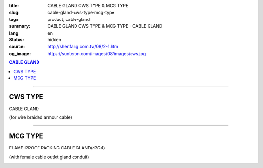 :title: CABLE GLAND CWS TYPE & MCG TYPE
:slug: cable-gland-cws-type-mcg-type
:tags: product, cable-gland
:summary: CABLE GLAND CWS TYPE & MCG TYPE - CABLE GLAND
:lang: en
:status: hidden
:source: http://shenfang.com.tw/08/2-1.htm
:og_image: https://sunteron.com/images/08/images/cws.jpg

.. contents:: CABLE GLAND

----

CWS TYPE
++++++++

CABLE GLAND

(for wire braided armour cable)

.. image:: {filename}/images/08/images/cws.jpg
   :name: http://shenfang.com.tw/08/images/CWS.JPG
   :alt: product
   :class: img-fluid

.. image:: {filename}/images/08/images/cws-1.jpg
   :name: http://shenfang.com.tw/08/images/CWS-1.JPG
   :alt: product
   :class: img-fluid

.. raw:: html

  <p align="right" style="margin-top: 0; margin-bottom: 0"><font size="2">&nbsp;&nbsp;&nbsp;&nbsp;&nbsp;&nbsp;&nbsp;&nbsp;&nbsp;&nbsp;&nbsp;&nbsp;&nbsp;&nbsp;&nbsp;&nbsp;&nbsp;&nbsp;&nbsp;&nbsp;&nbsp;&nbsp;&nbsp;&nbsp;&nbsp;&nbsp;&nbsp;&nbsp;&nbsp;&nbsp;&nbsp;&nbsp;&nbsp;&nbsp;&nbsp;&nbsp;&nbsp;&nbsp;&nbsp;&nbsp;&nbsp;&nbsp;&nbsp;&nbsp;&nbsp;&nbsp;&nbsp;&nbsp;&nbsp;&nbsp;&nbsp;&nbsp;&nbsp;&nbsp;&nbsp;&nbsp;&nbsp;&nbsp;&nbsp;&nbsp;&nbsp;&nbsp;&nbsp;&nbsp;&nbsp;&nbsp;&nbsp;&nbsp;&nbsp;&nbsp;&nbsp;&nbsp;&nbsp;&nbsp;&nbsp;&nbsp;&nbsp;&nbsp;&nbsp;&nbsp;&nbsp;&nbsp;&nbsp;&nbsp;&nbsp;&nbsp;&nbsp;&nbsp;&nbsp;&nbsp;&nbsp;&nbsp;&nbsp;&nbsp;&nbsp;&nbsp;&nbsp;&nbsp;&nbsp;&nbsp;&nbsp;&nbsp;&nbsp;&nbsp;&nbsp;&nbsp;&nbsp;&nbsp;&nbsp;&nbsp;&nbsp;&nbsp;&nbsp;&nbsp;&nbsp;&nbsp;&nbsp;&nbsp;&nbsp;&nbsp;&nbsp;&nbsp;&nbsp;&nbsp;&nbsp;&nbsp;&nbsp;&nbsp;&nbsp;&nbsp;&nbsp;&nbsp;&nbsp;&nbsp;&nbsp;&nbsp;&nbsp;&nbsp;&nbsp;&nbsp;&nbsp;&nbsp;&nbsp;&nbsp;&nbsp;&nbsp;&nbsp;&nbsp;&nbsp;&nbsp;&nbsp;&nbsp;&nbsp;&nbsp;&nbsp;&nbsp;&nbsp;&nbsp;&nbsp;&nbsp;&nbsp;&nbsp;&nbsp;&nbsp;&nbsp;&nbsp;&nbsp;&nbsp;&nbsp;&nbsp;&nbsp;&nbsp;&nbsp; 
  Unit</font><font size="2" face="新細明體">:<span lang="en">±</span>3mm</font></p>
  <table border="0" cellspacing="0" style="border-collapse: collapse" bordercolor="#111111" width="100%" cellpadding="0" id="AutoNumber14">
    <tr>
      <td width="100%">
      <table border="1" cellspacing="0" style="border-collapse: collapse" bordercolor="#111111" width="100%" cellpadding="0" id="AutoNumber21" height="241">
        <tr>
          <td width="11%" rowspan="2" height="37" align="center" bgcolor="#FFCCCC">
          <p style="margin-top: 0; margin-bottom: 0"><font size="2" face="Arial">
          Ordering Reference</font></p>
          <p style="margin-top: 0; margin-bottom: 0"><font size="2" face="Arial">
          (gland only)</font></td>
          <td width="7%" rowspan="2" height="37" align="center" bgcolor="#FFCCCC">
          <p style="margin-top: 0; margin-bottom: 0"><font size="2" face="Arial">
          Gland Size</font></td>
          <td width="9%" rowspan="2" height="37" align="center" bgcolor="#FFCCCC">
          <p style="margin-top: 0; margin-bottom: 0"><font size="2" face="Arial">
          Metric Entry Thread</font></p>
          <p style="margin-top: 0; margin-bottom: 0"><font size="2" face="Arial">C</font></td>
          <td width="8%" rowspan="2" height="37" align="center" bgcolor="#FFCCCC">
          <p style="margin-top: 0; margin-bottom: 0"><font size="2" face="Arial">
          Minimum Thread Length</font></p>
          <p style="margin-top: 0; margin-bottom: 0"><font size="2" face="Arial">D</font></td>
          <td width="9%" rowspan="2" height="37" align="center" bgcolor="#FFCCCC">
          <p style="margin-top: 0; margin-bottom: 0"><font size="2" face="Arial">
          Cable Dia</font></p>
          <p style="margin-top: 0; margin-bottom: 0"><font size="2" face="Arial">A</font></p>
          <p style="margin-top: 0; margin-bottom: 0"><font size="2" face="Arial">
          Max</font></td>
          <td width="16%" colspan="2" height="26" align="center" bgcolor="#FFCCCC">
          <p style="margin-top: 0; margin-bottom: 0"><font size="2" face="Arial">
          Cable Dia </font></p>
          <p style="margin-top: 0; margin-bottom: 0"><font size="2" face="Arial">B</font></td>
          <td width="8%" height="36" rowspan="2" align="center" bgcolor="#FFCCCC">
          <p style="margin-top: 0; margin-bottom: 0"><font size="2" face="Arial">
          Armour Wire Dia</font></td>
          <td width="8%" height="36" rowspan="2" align="center" bgcolor="#FFCCCC">
          <p style="margin-top: 0; margin-bottom: 0"><font size="2" face="Arial">
          Across Comers Dia</font></p>
          <p style="margin-top: 0; margin-bottom: 0"><font size="2" face="Arial">E
          Max</font></p>
          </td>
          <td width="6%" height="36" rowspan="2" align="center" bgcolor="#FFCCCC">
          <p style="margin-top: 0; margin-bottom: 0"><font size="2" face="Arial">
          No netric </font></p>
          <p style="margin-top: 0; margin-bottom: 0"><font size="2" face="Arial">
          PT/NPT</font></td>
          <td width="8%" height="244" rowspan="15" align="center" bgcolor="#FFCCCC">
          <p align="left">Material: Brass (CWS)</p>
          <p align="left">1.Earthing ring</p>
          <p align="left">2.Lock nut</p>
          <p align="left">3.sealing rings in Neoprene</td>
        </tr>
        <tr>
          <td width="7%" height="10" align="center" bgcolor="#FFCCCC">
          <font size="2" face="Arial">Min</font></td>
          <td width="7%" height="10" align="center" bgcolor="#FFCCCC">
          <font size="2" face="Arial">Max</font></td>
        </tr>
        <tr>
          <td width="11%" height="16" align="center">
          <p style="margin-left: 5"><font face="Arial" size="2">
          20/16CWS</font></td>
          <td width="7%" height="16" align="center"><font face="Arial" size="2">
          20/16</font></td>
          <td width="9%" height="16" align="center"><font face="Arial" size="2">20</font></td>
          <td width="8%" height="16" align="center"><font face="Arial" size="2">15</font></td>
          <td width="9%" height="16" align="center"><font face="Arial" size="2">
          8.6</font></td>
          <td width="7%" height="16" align="center"><font face="Arial" size="2">
          8.6</font></td>
          <td width="7%" height="16" align="center"><font face="Arial" size="2">
          13.4</font></td>
          <td width="8%" height="16" align="center"><font face="Arial" size="2">
          0.9</font></td>
          <td width="8%" height="16" align="center"><font face="Arial" size="2">
          24.4</font></td>
          <td width="6%" height="16" align="center"><font face="Arial" size="2">
          1/2</font></td>
        </tr>
        <tr>
          <td width="11%" height="16" align="center" bgcolor="#FFCCCC">
          <p style="margin-left: 5">
          <font face="Arial" size="2">20SCWS</font></td>
          <td width="7%" height="16" align="center" bgcolor="#FFCCCC">
          <font face="Arial" size="2">20S</font></td>
          <td width="9%" height="16" align="center" bgcolor="#FFCCCC">
          <font face="Arial" size="2">20</font></td>
          <td width="8%" height="16" align="center" bgcolor="#FFCCCC">
          <font face="Arial" size="2">10</font></td>
          <td width="9%" height="16" align="center" bgcolor="#FFCCCC">
          <font face="Arial" size="2">11.6</font></td>
          <td width="7%" height="16" align="center" bgcolor="#FFCCCC">
          <font face="Arial" size="2">11.6</font></td>
          <td width="7%" height="16" align="center" bgcolor="#FFCCCC">
          <font face="Arial" size="2">15.9</font></td>
          <td width="8%" height="16" align="center" bgcolor="#FFCCCC">
          <font face="Arial" size="2">0.9/1.25</font></td>
          <td width="8%" height="16" align="center" bgcolor="#FFCCCC">
          <font face="Arial" size="2">26.6</font></td>
          <td width="6%" height="16" align="center" bgcolor="#FFCCCC">
          <font face="Arial" size="2">1/2</font></td>
        </tr>
        <tr>
          <td width="11%" height="16" align="center">
          <p style="margin-left: 5"><font face="Arial" size="2">
          20CWS</font></td>
          <td width="7%" height="16" align="center"><font face="Arial" size="2">20</font></td>
          <td width="9%" height="16" align="center"><font face="Arial" size="2">20</font></td>
          <td width="8%" height="16" align="center"><font face="Arial" size="2">10</font></td>
          <td width="9%" height="16" align="center"><font face="Arial" size="2">
          13.9</font></td>
          <td width="7%" height="16" align="center"><font face="Arial" size="2">14</font></td>
          <td width="7%" height="16" align="center"><font face="Arial" size="2">
          20.9</font></td>
          <td width="8%" height="16" align="center"><font face="Arial" size="2">
          0.9/1.25</font></td>
          <td width="8%" height="16" align="center"><font face="Arial" size="2">
          33.3</font></td>
          <td width="6%" height="16" align="center"><font face="Arial" size="2">
          1/2</font></td>
        </tr>
        <tr>
          <td width="11%" height="16" align="center" bgcolor="#FFCCCC">
          <p style="margin-left: 5">
          <font face="Arial" size="2">25CWS</font></td>
          <td width="7%" height="16" align="center" bgcolor="#FFCCCC">
          <font face="Arial" size="2">25</font></td>
          <td width="9%" height="16" align="center" bgcolor="#FFCCCC">
          <font face="Arial" size="2">25</font></td>
          <td width="8%" height="16" align="center" bgcolor="#FFCCCC">
          <font face="Arial" size="2">10</font></td>
          <td width="9%" height="16" align="center" bgcolor="#FFCCCC">
          <font face="Arial" size="2">19.9</font></td>
          <td width="7%" height="16" align="center" bgcolor="#FFCCCC">
          <font face="Arial" size="2">20</font></td>
          <td width="7%" height="16" align="center" bgcolor="#FFCCCC">
          <font face="Arial" size="2">26.2</font></td>
          <td width="8%" height="16" align="center" bgcolor="#FFCCCC">
          <font face="Arial" size="2">1.25/1.6</font></td>
          <td width="8%" height="16" align="center" bgcolor="#FFCCCC">
          <font face="Arial" size="2">40.5</font></td>
          <td width="6%" height="16" align="center" bgcolor="#FFCCCC">
          <font face="Arial" size="2">3/4</font></td>
        </tr>
        <tr>
          <td width="11%" height="16" align="center">
          <p style="margin-left: 5"><font face="Arial" size="2">
          32CWS</font></td>
          <td width="7%" height="16" align="center"><font face="Arial" size="2">32</font></td>
          <td width="9%" height="16" align="center"><font face="Arial" size="2">32</font></td>
          <td width="8%" height="16" align="center"><font face="Arial" size="2">10</font></td>
          <td width="9%" height="16" align="center"><font face="Arial" size="2">
          26.2</font></td>
          <td width="7%" height="16" align="center"><font face="Arial" size="2">
          26.3</font></td>
          <td width="7%" height="16" align="center"><font face="Arial" size="2">
          33.9</font></td>
          <td width="8%" height="16" align="center"><font face="Arial" size="2">
          1.6/2.0</font></td>
          <td width="8%" height="16" align="center"><font face="Arial" size="2">
          51.0</font></td>
          <td width="6%" height="16" align="center"><font face="Arial" size="2">1</font></td>
        </tr>
        <tr>
          <td width="11%" height="16" align="center" bgcolor="#FFCCCC">
          <p style="margin-left: 5">
          <font face="Arial" size="2">40CWS</font></td>
          <td width="7%" height="16" align="center" bgcolor="#FFCCCC">
          <font face="Arial" size="2">40</font></td>
          <td width="9%" height="16" align="center" bgcolor="#FFCCCC">
          <font face="Arial" size="2">40</font></td>
          <td width="8%" height="16" align="center" bgcolor="#FFCCCC">
          <font face="Arial" size="2">10</font></td>
          <td width="9%" height="16" align="center" bgcolor="#FFCCCC">
          <font face="Arial" size="2">32.1</font></td>
          <td width="7%" height="16" align="center" bgcolor="#FFCCCC">
          <font face="Arial" size="2">33</font></td>
          <td width="7%" height="16" align="center" bgcolor="#FFCCCC">
          <font face="Arial" size="2">40.4</font></td>
          <td width="8%" height="16" align="center" bgcolor="#FFCCCC">
          <font face="Arial" size="2">1.6/2.0</font></td>
          <td width="8%" height="16" align="center" bgcolor="#FFCCCC">
          <font face="Arial" size="2">61.0</font></td>
          <td width="6%" height="16" align="center" bgcolor="#FFCCCC">
          <font face="Arial" size="2">1-1/4</font></td>
        </tr>
        <tr>
          <td width="11%" height="16" align="center">
          <p style="margin-left: 5"><font face="Arial" size="2">
          50SCWS</font></td>
          <td width="7%" height="16" align="center"><font face="Arial" size="2">
          50S</font></td>
          <td width="9%" height="16" align="center"><font face="Arial" size="2">50</font></td>
          <td width="8%" height="16" align="center"><font face="Arial" size="2">15</font></td>
          <td width="9%" height="16" align="center"><font face="Arial" size="2">
          38.1</font></td>
          <td width="7%" height="16" align="center"><font face="Arial" size="2">
          38.2</font></td>
          <td width="7%" height="16" align="center"><font face="Arial" size="2">
          46.7</font></td>
          <td width="8%" height="16" align="center"><font face="Arial" size="2">
          2.0/2.5</font></td>
          <td width="8%" height="16" align="center"><font face="Arial" size="2">
          66.5</font></td>
          <td width="6%" height="16" align="center"><font face="Arial" size="2">
          1-1/2</font></td>
        </tr>
        <tr>
          <td width="11%" height="16" align="center" bgcolor="#FFCCCC">
          <p style="margin-left: 5">
          <font face="Arial" size="2">50CWS</font></td>
          <td width="7%" height="16" align="center" bgcolor="#FFCCCC">
          <font face="Arial" size="2">50</font></td>
          <td width="9%" height="16" align="center" bgcolor="#FFCCCC">
          <font face="Arial" size="2">50</font></td>
          <td width="8%" height="16" align="center" bgcolor="#FFCCCC">
          <font face="Arial" size="2">15</font></td>
          <td width="9%" height="16" align="center" bgcolor="#FFCCCC">
          <font face="Arial" size="2">44.0</font></td>
          <td width="7%" height="16" align="center" bgcolor="#FFCCCC">
          <font face="Arial" size="2">44.1</font></td>
          <td width="7%" height="16" align="center" bgcolor="#FFCCCC">
          <font face="Arial" size="2">53.1</font></td>
          <td width="8%" height="16" align="center" bgcolor="#FFCCCC">
          <font face="Arial" size="2">2.0/2.5</font></td>
          <td width="8%" height="16" align="center" bgcolor="#FFCCCC">
          <font face="Arial" size="2">77.7</font></td>
          <td width="6%" height="16" align="center" bgcolor="#FFCCCC">
          <font face="Arial" size="2">1-1/2</font></td>
        </tr>
        <tr>
          <td width="11%" height="16" align="center">
          <p style="margin-left: 5"><font face="Arial" size="2">
          63SCWS</font></td>
          <td width="7%" height="16" align="center"><font face="Arial" size="2">
          63S</font></td>
          <td width="9%" height="16" align="center"><font face="Arial" size="2">63</font></td>
          <td width="8%" height="16" align="center"><font face="Arial" size="2">15</font></td>
          <td width="9%" height="16" align="center"><font face="Arial" size="2">
          50.0</font></td>
          <td width="7%" height="16" align="center"><font face="Arial" size="2">
          50.1</font></td>
          <td width="7%" height="16" align="center"><font face="Arial" size="2">
          59.4</font></td>
          <td width="8%" height="16" align="center"><font face="Arial" size="2">
          2.5</font></td>
          <td width="8%" height="16" align="center"><font face="Arial" size="2">
          83.2</font></td>
          <td width="6%" height="16" align="center"><font face="Arial" size="2">2</font></td>
        </tr>
        <tr>
          <td width="11%" height="16" align="center" bgcolor="#FFCCCC">
          <p style="margin-left: 5">
          <font face="Arial" size="2">63CWS</font></td>
          <td width="7%" height="16" align="center" bgcolor="#FFCCCC">
          <font face="Arial" size="2">63</font></td>
          <td width="9%" height="16" align="center" bgcolor="#FFCCCC">
          <font face="Arial" size="2">63</font></td>
          <td width="8%" height="16" align="center" bgcolor="#FFCCCC">
          <font face="Arial" size="2">15</font></td>
          <td width="9%" height="16" align="center" bgcolor="#FFCCCC">
          <font face="Arial" size="2">55.9</font></td>
          <td width="7%" height="16" align="center" bgcolor="#FFCCCC">
          <font face="Arial" size="2">56</font></td>
          <td width="7%" height="16" align="center" bgcolor="#FFCCCC">
          <font face="Arial" size="2">65.9</font></td>
          <td width="8%" height="16" align="center" bgcolor="#FFCCCC">
          <font face="Arial" size="2">2.5</font></td>
          <td width="8%" height="16" align="center" bgcolor="#FFCCCC">
          <font face="Arial" size="2">88.7</font></td>
          <td width="6%" height="16" align="center" bgcolor="#FFCCCC">
          <font face="Arial" size="2">2</font></td>
        </tr>
        <tr>
          <td width="11%" height="16" align="center">
          <p style="margin-left: 5"><font face="Arial" size="2">
          75SCWS</font></td>
          <td width="7%" height="16" align="center"><font face="Arial" size="2">
          75S</font></td>
          <td width="9%" height="16" align="center"><font face="Arial" size="2">75</font></td>
          <td width="8%" height="16" align="center"><font face="Arial" size="2">15</font></td>
          <td width="9%" height="16" align="center"><font face="Arial" size="2">
          61.9</font></td>
          <td width="7%" height="16" align="center"><font face="Arial" size="2">62</font></td>
          <td width="7%" height="16" align="center"><font face="Arial" size="2">
          72.1</font></td>
          <td width="8%" height="16" align="center"><font face="Arial" size="2">
          2.5</font></td>
          <td width="8%" height="16" align="center"><font face="Arial" size="2">
          101.6</font></td>
          <td width="6%" height="16" align="center"><font face="Arial" size="2">
          2-1/2</font></td>
        </tr>
        <tr>
          <td width="11%" height="16" align="center" bgcolor="#FFCCCC">
          <p style="margin-left: 5">
          <font face="Arial" size="2">75CWS</font></td>
          <td width="7%" height="16" align="center" bgcolor="#FFCCCC">
          <font face="Arial" size="2">75</font></td>
          <td width="9%" height="16" align="center" bgcolor="#FFCCCC">
          <font face="Arial" size="2">75</font></td>
          <td width="8%" height="16" align="center" bgcolor="#FFCCCC">
          <font face="Arial" size="2">15</font></td>
          <td width="9%" height="16" align="center" bgcolor="#FFCCCC">
          <font face="Arial" size="2">67.9</font></td>
          <td width="7%" height="16" align="center" bgcolor="#FFCCCC">
          <font face="Arial" size="2">68</font></td>
          <td width="7%" height="16" align="center" bgcolor="#FFCCCC">
          <font face="Arial" size="2">78.5</font></td>
          <td width="8%" height="16" align="center" bgcolor="#FFCCCC">
          <font face="Arial" size="2">2.5/3.15</font></td>
          <td width="8%" height="16" align="center" bgcolor="#FFCCCC">
          <font face="Arial" size="2">111.1</font></td>
          <td width="6%" height="16" align="center" bgcolor="#FFCCCC">
          <font face="Arial" size="2">2-1/2</font></td>
        </tr>
        <tr>
          <td width="11%" height="16" align="center">
          <p style="margin-left: 5"><font face="Arial" size="2">
          90CWS</font></td>
          <td width="7%" height="16" align="center"><font face="Arial" size="2">90</font></td>
          <td width="9%" height="16" align="center"><font face="Arial" size="2">90</font></td>
          <td width="8%" height="16" align="center"><font face="Arial" size="2">15</font></td>
          <td width="9%" height="16" align="center"><font face="Arial" size="2">
          79.3</font></td>
          <td width="7%" height="16" align="center"><font face="Arial" size="2">
          79.6</font></td>
          <td width="7%" height="16" align="center"><font face="Arial" size="2">
          90.4</font></td>
          <td width="8%" height="16" align="center"><font face="Arial" size="2">
          3.15</font></td>
          <td width="8%" height="16" align="center"><font face="Arial" size="2">
          128.6</font></td>
          <td width="6%" height="16" align="center"><font face="Arial" size="2">3</font></td>
        </tr>
      </table>
      </td>
    </tr>
  </table>

----

MCG TYPE
++++++++

FLAME-PROOF PACKING CABLE GLAND(d2G4)

(with female cable outlet gland conduit)

.. image:: {filename}/images/08/images/mcg.jpg
   :name: http://shenfang.com.tw/08/images/MCG.JPG
   :alt: product
   :class: img-fluid

.. image:: {filename}/images/08/images/mcg-2.jpg
   :name: http://shenfang.com.tw/08/images/MCG-2.JPG
   :alt: product
   :class: img-fluid

.. raw:: html

  <p align="right" style="margin-top: 0; margin-bottom: 0"><font size="2">&nbsp;&nbsp;&nbsp;&nbsp;&nbsp;&nbsp;&nbsp;&nbsp;&nbsp;&nbsp;&nbsp;&nbsp;&nbsp;&nbsp;&nbsp;&nbsp;&nbsp;&nbsp;&nbsp;&nbsp;&nbsp;&nbsp;&nbsp;&nbsp;&nbsp;&nbsp;&nbsp;&nbsp;&nbsp;&nbsp;&nbsp;&nbsp;&nbsp;&nbsp;&nbsp;&nbsp;&nbsp;&nbsp;&nbsp;&nbsp;&nbsp;&nbsp;&nbsp;&nbsp;&nbsp;&nbsp;&nbsp;&nbsp;&nbsp;&nbsp;&nbsp;&nbsp;&nbsp;&nbsp;&nbsp;&nbsp;&nbsp;&nbsp;&nbsp;&nbsp;&nbsp;&nbsp;&nbsp;&nbsp;&nbsp;&nbsp;&nbsp;&nbsp;&nbsp;&nbsp;&nbsp;&nbsp;&nbsp;&nbsp;&nbsp;&nbsp;&nbsp;&nbsp;&nbsp;&nbsp;&nbsp;&nbsp;&nbsp;&nbsp;&nbsp;&nbsp;&nbsp;&nbsp;&nbsp;&nbsp;&nbsp;&nbsp;&nbsp;&nbsp;&nbsp;&nbsp;&nbsp;&nbsp;&nbsp;&nbsp;&nbsp;&nbsp;&nbsp;&nbsp;&nbsp;&nbsp;&nbsp;&nbsp;&nbsp;&nbsp;&nbsp;&nbsp;&nbsp;&nbsp;&nbsp;&nbsp;&nbsp;&nbsp;&nbsp;&nbsp;&nbsp;&nbsp;&nbsp;&nbsp;&nbsp;&nbsp;&nbsp;&nbsp;&nbsp;&nbsp;&nbsp;&nbsp;&nbsp;&nbsp;&nbsp;&nbsp;&nbsp;&nbsp;&nbsp;&nbsp;&nbsp;&nbsp;&nbsp;&nbsp;&nbsp;&nbsp;&nbsp;&nbsp;&nbsp;&nbsp;&nbsp;&nbsp;&nbsp;&nbsp;&nbsp;&nbsp;&nbsp;&nbsp;&nbsp;&nbsp;&nbsp;&nbsp;&nbsp;&nbsp;&nbsp;&nbsp;&nbsp;&nbsp;&nbsp;&nbsp;&nbsp;&nbsp;&nbsp; 
  Unit</font><font size="2" face="新細明體">:<span lang="en">±</span>3mm</font></p>
  <table border="1" cellspacing="0" style="border-collapse: collapse" bordercolor="#111111" width="100%" cellpadding="0" id="AutoNumber22" height="218">
      <tbody><tr>
        <td width="16%" rowspan="2" align="center" bgcolor="#FFCCCC" height="31">Item No</td>
        <td width="16%" rowspan="2" align="center" bgcolor="#FFCCCC" height="31">CONDUIT 
        SIZE (inch)</td>
        <td width="17%" rowspan="2" align="center" bgcolor="#FFCCCC" height="31">CONDUIT 
        SIZE&nbsp;&nbsp; (inch)</td>
        <td width="26%" colspan="2" align="center" bgcolor="#FFCCCC" height="16">
        <p align="center">GLAND SEAL RANG</p></td>
        <td width="10%" align="center" bgcolor="#FFCCCC" height="206" rowspan="13">
        <p align="left">Material:</p>
        <p align="left">nickel-plated brass</p></td>
      </tr>
      <tr>
        <td width="15%" align="center" bgcolor="#FFCCCC" height="14">Min</td>
        <td width="14%" align="center" bgcolor="#FFCCCC" height="14">Max</td>
      </tr>
      <tr>
        <td width="16%" height="16" align="center">
        <p style="margin-left: 5"><font size="2" face="Arial">MCG 50</font></p></td>
        <td width="16%" align="center" height="16"><font size="2" face="Arial">1/2</font></td>
        <td width="17%" align="center" height="16"><font size="2" face="Arial">1/2</font></td>
        <td width="15%" align="center" height="16"><font face="Arial" size="2">
        <span lang="en">Ø</span>6.0mm</font></td>
        <td width="14%" align="center" height="16"><font face="Arial" size="2">
        <span lang="en">Ø</span>11.0mm</font></td>
      </tr>
      <tr>
        <td width="16%" bgcolor="#FFCCCC" height="16" align="center">
        <p style="margin-left: 5"><font size="2" face="Arial">MCG 5075A</font></p></td>
        <td width="16%" rowspan="2" align="center" bgcolor="#FFCCCC" height="33">
        <font size="2" face="Arial">1/2</font></td>
        <td width="17%" rowspan="2" align="center" bgcolor="#FFCCCC" height="33">
        <font size="2" face="Arial">3/4</font></td>
        <td width="15%" align="center" bgcolor="#FFCCCC" height="16">
        <font face="Arial" size="2"><span lang="en">Ø</span>6.0mm</font></td>
        <td width="14%" align="center" bgcolor="#FFCCCC" height="16">
        <font face="Arial" size="2"><span lang="en">Ø</span>11.0mm</font></td>
      </tr>
      <tr>
        <td width="16%" bgcolor="#FFCCCC" height="16" align="center">
        <p style="margin-left: 5"><font size="2" face="Arial">MCG 5075B</font></p></td>
        <td width="15%" align="center" bgcolor="#FFCCCC" height="16">
        <font face="Arial" size="2"><span lang="en">Ø</span>10.0mm</font></td>
        <td width="14%" align="center" bgcolor="#FFCCCC" height="16">
        <font face="Arial" size="2"><span lang="en">Ø</span>15.0mm</font></td>
      </tr>
      <tr>
        <td width="16%" height="16" align="center">
        <p style="margin-left: 5"><font size="2" face="Arial">MCG 75A</font></p></td>
        <td width="16%" rowspan="2" align="center" height="33"><font size="2" face="Arial">
        3/4</font></td>
        <td width="17%" rowspan="2" align="center" height="33"><font size="2" face="Arial">
        3/4</font></td>
        <td width="15%" align="center" height="16"><font face="Arial" size="2">
        <span lang="en">Ø</span>6.0mm</font></td>
        <td width="14%" align="center" height="16"><font face="Arial" size="2">
        <span lang="en">Ø</span>11.0mm</font></td>
      </tr>
      <tr>
        <td width="16%" height="16" align="center">
        <p style="margin-left: 5"><font size="2" face="Arial">MCG 75B</font></p></td>
        <td width="15%" align="center" height="16"><font face="Arial" size="2">
        <span lang="en">Ø</span>10.0mm</font></td>
        <td width="14%" align="center" height="16"><font face="Arial" size="2">
        <span lang="en">Ø</span>15.0mm</font></td>
      </tr>
      <tr>
        <td width="16%" bgcolor="#FFCCCC" height="16" align="center">
        <p style="margin-left: 5"><font size="2" face="Arial">MCG 100A</font></p></td>
        <td width="16%" rowspan="2" align="center" bgcolor="#FFCCCC" height="33">
        <font size="2" face="Arial">1</font></td>
        <td width="17%" rowspan="2" align="center" bgcolor="#FFCCCC" height="33">
        <font size="2" face="Arial">1</font></td>
        <td width="15%" align="center" bgcolor="#FFCCCC" height="16">
        <font face="Arial" size="2"><span lang="en">Ø</span>10.0mm</font></td>
        <td width="14%" align="center" bgcolor="#FFCCCC" height="16">
        <font face="Arial" size="2"><span lang="en">Ø</span>15.0mm</font></td>
      </tr>
      <tr>
        <td width="16%" bgcolor="#FFCCCC" height="16" align="center">
        <p style="margin-left: 5"><font size="2" face="Arial">MCG 100B</font></p></td>
        <td width="15%" align="center" bgcolor="#FFCCCC" height="16">
        <font face="Arial" size="2"><span lang="en">Ø</span>12.0mm</font></td>
        <td width="14%" align="center" bgcolor="#FFCCCC" height="16">
        <font face="Arial" size="2"><span lang="en">Ø</span>17.0mm</font></td>
      </tr>
      <tr>
        <td width="16%" height="16" align="center">
        <p style="margin-left: 5"><font size="2" face="Arial">MCG 150A</font></p></td>
        <td width="16%" rowspan="2" align="center" height="33"><font size="2" face="Arial">
        1-1/2</font></td>
        <td width="17%" rowspan="2" align="center" height="33"><font size="2" face="Arial">
        1-1/2</font></td>
        <td width="15%" align="center" height="16"><font face="Arial" size="2">
        <span lang="en">Ø</span>18.0mm</font></td>
        <td width="14%" align="center" height="16"><font face="Arial" size="2">
        <span lang="en">Ø</span>25.0mm</font></td>
      </tr>
      <tr>
        <td width="16%" height="16" align="center">
        <p style="margin-left: 5"><font size="2" face="Arial">MCG 150B</font></p></td>
        <td width="15%" align="center" height="16"><font face="Arial" size="2">
        <span lang="en">Ø</span>22.0mm</font></td>
        <td width="14%" align="center" height="16"><font face="Arial" size="2">
        <span lang="en">Ø</span>29.0mm</font></td>
      </tr>
      <tr>
        <td width="16%" bgcolor="#FFCCCC" height="16" align="center">
        <p style="margin-left: 5"><font size="2" face="Arial">MCG 200A</font></p></td>
        <td width="16%" rowspan="2" align="center" bgcolor="#FFCCCC" height="33">
        <font size="2" face="Arial">2</font></td>
        <td width="17%" rowspan="2" align="center" bgcolor="#FFCCCC" height="33">
        <font size="2" face="Arial">2</font></td>
        <td width="15%" align="center" bgcolor="#FFCCCC" height="16">
        <font face="Arial" size="2"><span lang="en">Ø</span>27.0mm</font></td>
        <td width="14%" align="center" bgcolor="#FFCCCC" height="16">
        <font face="Arial" size="2"><span lang="en">Ø</span>34.0mm</font></td>
      </tr>
      <tr>
        <td width="16%" bgcolor="#FFCCCC" height="16" align="center">
        <p style="margin-left: 5"><font size="2" face="Arial">MCG 200B</font></p></td>
        <td width="15%" align="center" bgcolor="#FFCCCC" height="16">
        <font face="Arial" size="2"><span lang="en">Ø</span>32.0mm</font></td>
        <td width="14%" align="center" bgcolor="#FFCCCC" height="16">
        <font face="Arial" size="2"><span lang="en">Ø</span>39.0mm</font></td>
      </tr>
    </tbody></table>

